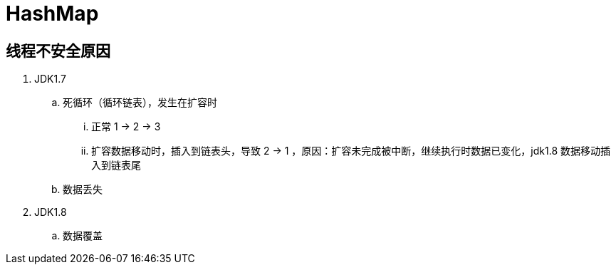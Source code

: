 
= HashMap

== 线程不安全原因

. JDK1.7
.. 死循环（循环链表），发生在扩容时
... 正常 1 -> 2 -> 3
... 扩容数据移动时，插入到链表头，导致 2 -> 1 ，原因：扩容未完成被中断，继续执行时数据已变化，jdk1.8 数据移动插入到链表尾
.. 数据丢失
. JDK1.8
.. 数据覆盖
